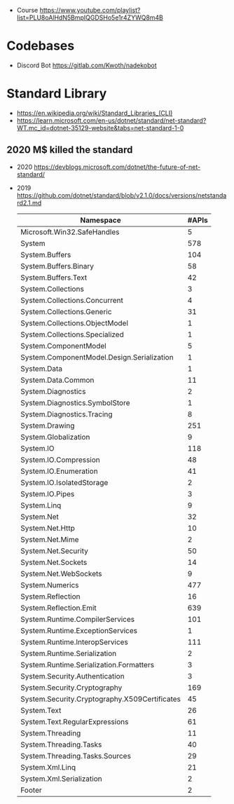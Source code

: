 - Course https://www.youtube.com/playlist?list=PLU8oAlHdN5BmpIQGDSHo5e1r4ZYWQ8m4B
* Codebases
- Discord Bot https://gitlab.com/Kwoth/nadekobot
* Standard Library
- https://en.wikipedia.org/wiki/Standard_Libraries_(CLI)
- https://learn.microsoft.com/en-us/dotnet/standard/net-standard?WT.mc_id=dotnet-35129-website&tabs=net-standard-1-0
** 2020 M$ killed the standard
- 2020 https://devblogs.microsoft.com/dotnet/the-future-of-net-standard/
- 2019 https://github.com/dotnet/standard/blob/v2.1.0/docs/versions/netstandard2.1.md
 |-----------------------------------------------+-------|
 | Namespace                                     | #APIs |
 |-----------------------------------------------+-------|
 | Microsoft.Win32.SafeHandles                   |     5 |
 | System                                        |   578 |
 | System.Buffers                                |   104 |
 | System.Buffers.Binary                         |    58 |
 | System.Buffers.Text                           |    42 |
 | System.Collections                            |     3 |
 | System.Collections.Concurrent                 |     4 |
 | System.Collections.Generic                    |    31 |
 | System.Collections.ObjectModel                |     1 |
 | System.Collections.Specialized                |     1 |
 | System.ComponentModel                         |     5 |
 | System.ComponentModel.Design.Serialization    |     1 |
 | System.Data                                   |     1 |
 | System.Data.Common                            |    11 |
 | System.Diagnostics                            |     2 |
 | System.Diagnostics.SymbolStore                |     1 |
 | System.Diagnostics.Tracing                    |     8 |
 | System.Drawing                                |   251 |
 | System.Globalization                          |     9 |
 | System.IO                                     |   118 |
 | System.IO.Compression                         |    48 |
 | System.IO.Enumeration                         |    41 |
 | System.IO.IsolatedStorage                     |     2 |
 | System.IO.Pipes                               |     3 |
 | System.Linq                                   |     9 |
 | System.Net                                    |    32 |
 | System.Net.Http                               |    10 |
 | System.Net.Mime                               |     2 |
 | System.Net.Security                           |    50 |
 | System.Net.Sockets                            |    14 |
 | System.Net.WebSockets                         |     9 |
 | System.Numerics                               |   477 |
 | System.Reflection                             |    16 |
 | System.Reflection.Emit                        |   639 |
 | System.Runtime.CompilerServices               |   101 |
 | System.Runtime.ExceptionServices              |     1 |
 | System.Runtime.InteropServices                |   111 |
 | System.Runtime.Serialization                  |     2 |
 | System.Runtime.Serialization.Formatters       |     3 |
 | System.Security.Authentication                |     3 |
 | System.Security.Cryptography                  |   169 |
 | System.Security.Cryptography.X509Certificates |    45 |
 | System.Text                                   |    26 |
 | System.Text.RegularExpressions                |    61 |
 | System.Threading                              |    11 |
 | System.Threading.Tasks                        |    40 |
 | System.Threading.Tasks.Sources                |    29 |
 | System.Xml.Linq                               |    21 |
 | System.Xml.Serialization                      |     2 |
 | Footer                                        |     2 |
 |-----------------------------------------------+-------|
